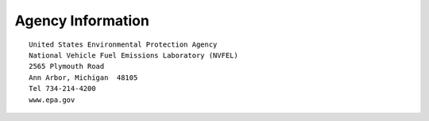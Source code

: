 
Agency Information
===================

.. image:: images/epa_logo.jpg
    :align: right

::

    United States Environmental Protection Agency
    National Vehicle Fuel Emissions Laboratory (NVFEL)
    2565 Plymouth Road
    Ann Arbor, Michigan  48105
    Tel 734-214-4200
    www.epa.gov

.. image:: images/alpha_logo_square.jpg
    :align: left

